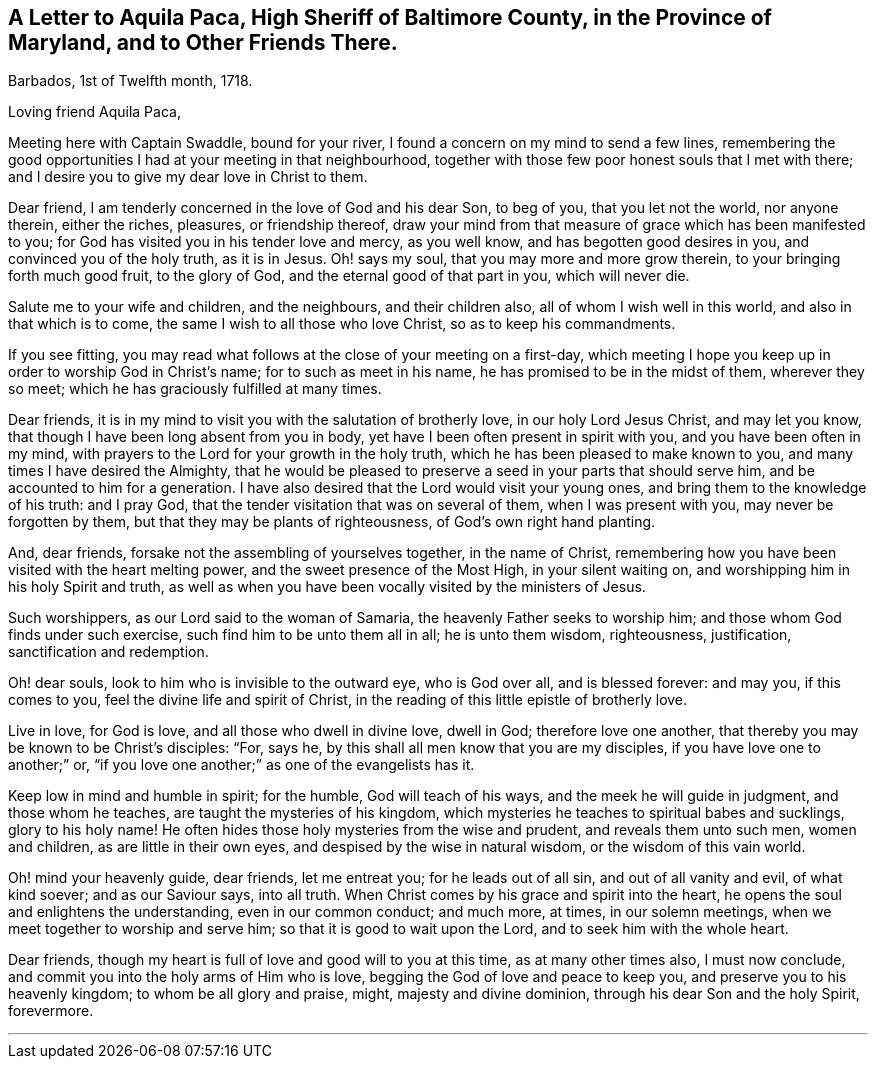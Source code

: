 [short="Letter to the High Sheriff of Baltimore County"]
== A Letter to Aquila Paca, High Sheriff of Baltimore County, in the Province of Maryland, and to Other Friends There.

[.signed-section-context-open]
Barbados, 1st of Twelfth month, 1718.

[.salutation]
Loving friend Aquila Paca,

Meeting here with Captain Swaddle, bound for your river,
I found a concern on my mind to send a few lines,
remembering the good opportunities I had at your meeting in that neighbourhood,
together with those few poor honest souls that I met with there;
and I desire you to give my dear love in Christ to them.

Dear friend, I am tenderly concerned in the love of God and his dear Son, to beg of you,
that you let not the world, nor anyone therein, either the riches, pleasures,
or friendship thereof,
draw your mind from that measure of grace which has been manifested to you;
for God has visited you in his tender love and mercy, as you well know,
and has begotten good desires in you, and convinced you of the holy truth,
as it is in Jesus.
Oh! says my soul, that you may more and more grow therein,
to your bringing forth much good fruit, to the glory of God,
and the eternal good of that part in you, which will never die.

Salute me to your wife and children, and the neighbours, and their children also,
all of whom I wish well in this world, and also in that which is to come,
the same I wish to all those who love Christ, so as to keep his commandments.

If you see fitting,
you may read what follows at the close of your meeting on a first-day,
which meeting I hope you keep up in order to worship God in Christ`'s name;
for to such as meet in his name, he has promised to be in the midst of them,
wherever they so meet; which he has graciously fulfilled at many times.

Dear friends, it is in my mind to visit you with the salutation of brotherly love,
in our holy Lord Jesus Christ, and may let you know,
that though I have been long absent from you in body,
yet have I been often present in spirit with you, and you have been often in my mind,
with prayers to the Lord for your growth in the holy truth,
which he has been pleased to make known to you,
and many times I have desired the Almighty,
that he would be pleased to preserve a seed in your parts that should serve him,
and be accounted to him for a generation.
I have also desired that the Lord would visit your young ones,
and bring them to the knowledge of his truth: and I pray God,
that the tender visitation that was on several of them, when I was present with you,
may never be forgotten by them, but that they may be plants of righteousness,
of God`'s own right hand planting.

And, dear friends, forsake not the assembling of yourselves together,
in the name of Christ,
remembering how you have been visited with the heart melting power,
and the sweet presence of the Most High, in your silent waiting on,
and worshipping him in his holy Spirit and truth,
as well as when you have been vocally visited by the ministers of Jesus.

Such worshippers, as our Lord said to the woman of Samaria,
the heavenly Father seeks to worship him; and those whom God finds under such exercise,
such find him to be unto them all in all; he is unto them wisdom, righteousness,
justification, sanctification and redemption.

Oh! dear souls, look to him who is invisible to the outward eye, who is God over all,
and is blessed forever: and may you, if this comes to you,
feel the divine life and spirit of Christ,
in the reading of this little epistle of brotherly love.

Live in love, for God is love, and all those who dwell in divine love, dwell in God;
therefore love one another, that thereby you may be known to be Christ`'s disciples:
"`For, says he, by this shall all men know that you are my disciples,
if you have love one to another;`" or,
"`if you love one another;`" as one of the evangelists has it.

Keep low in mind and humble in spirit; for the humble, God will teach of his ways,
and the meek he will guide in judgment, and those whom he teaches,
are taught the mysteries of his kingdom,
which mysteries he teaches to spiritual babes and sucklings, glory to his holy name!
He often hides those holy mysteries from the wise and prudent,
and reveals them unto such men, women and children, as are little in their own eyes,
and despised by the wise in natural wisdom, or the wisdom of this vain world.

Oh! mind your heavenly guide, dear friends, let me entreat you;
for he leads out of all sin, and out of all vanity and evil, of what kind soever;
and as our Saviour says, into all truth.
When Christ comes by his grace and spirit into the heart,
he opens the soul and enlightens the understanding, even in our common conduct;
and much more, at times, in our solemn meetings,
when we meet together to worship and serve him; so that it is good to wait upon the Lord,
and to seek him with the whole heart.

Dear friends, though my heart is full of love and good will to you at this time,
as at many other times also, I must now conclude,
and commit you into the holy arms of Him who is love,
begging the God of love and peace to keep you, and preserve you to his heavenly kingdom;
to whom be all glory and praise, might, majesty and divine dominion,
through his dear Son and the holy Spirit, forevermore.

[.asterism]
'''
